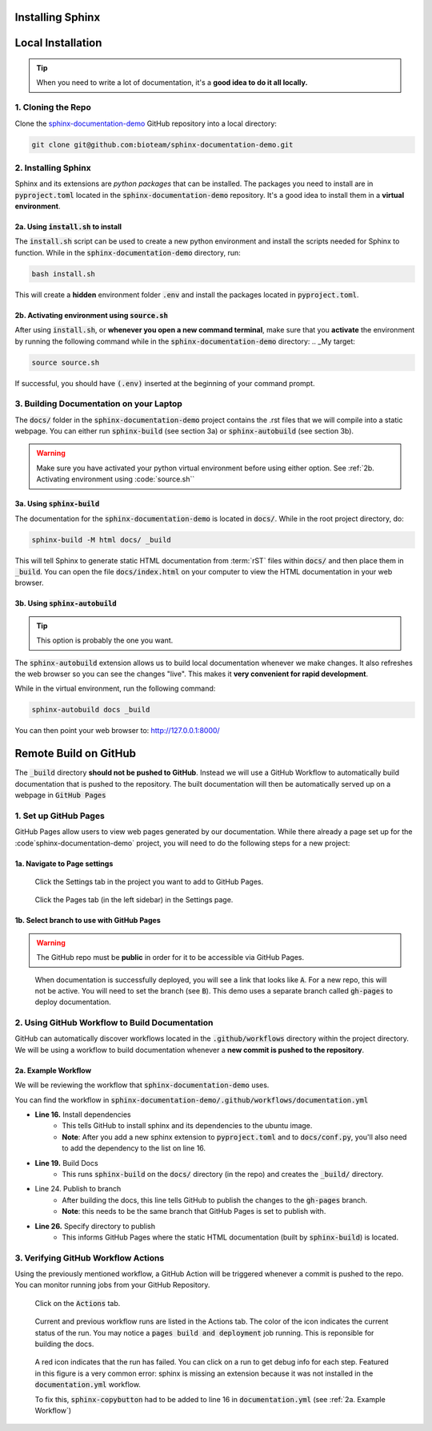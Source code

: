 Installing Sphinx
=================


Local Installation
==================

.. tip::
    When you need to write a lot of documentation, it's a **good idea to do it all locally.** 


1. Cloning the Repo
------------------------
Clone the `sphinx-documentation-demo <https://github.com/bioteam/sphinx-documentation-demo>`_ GitHub repository into a local directory:

.. code-block:: bash

    git clone git@github.com:bioteam/sphinx-documentation-demo.git

2. Installing Sphinx 
---------------------------------
Sphinx and its extensions are *python packages* that can be installed.
The packages you need to install are in :code:`pyproject.toml` located in the :code:`sphinx-documentation-demo` repository.
It's a good idea to install them in a **virtual environment**.



2a. Using :code:`install.sh` to install
~~~~~~~~~~~~~~~~~~~~~~~~~~~~~~~~~
The :code:`install.sh` script can be used to create a new python environment and install the scripts needed for Sphinx to function.
While in the :code:`sphinx-documentation-demo` directory, run:

.. code-block:: bash

    bash install.sh

This will create a **hidden** environment folder :code:`.env` and install the packages located in :code:`pyproject.toml`.

2b. Activating environment using :code:`source.sh`
~~~~~~~~~~~~~~~~~~~~~~~~~~~~~~~~~~~~~~~~~~~~~~~~~~
After using :code:`install.sh`, or **whenever you open a new command terminal**, make sure that you **activate** the environment by running the following command while in the :code:`sphinx-documentation-demo` directory:
.. _My target:

.. code-block:: bash

    source source.sh

If successful, you should have :code:`(.env)` inserted at the beginning of your command prompt.


3. Building Documentation on your Laptop
----------------------------------------
The :code:`docs/` folder in the :code:`sphinx-documentation-demo` project contains the .rst files that we will compile into a static webpage.
You can either run :code:`sphinx-build` (see section 3a) or :code:`sphinx-autobuild` (see section 3b).

.. warning::

    Make sure you have activated your python virtual environment before using either option.
    See :ref:`2b. Activating environment using :code:`source.sh``

3a. Using :code:`sphinx-build`
~~~~~~~~~~~~~~~~~~~~~~~~~~~~~~~~~~~~~~~~~~~~~~~~~~~~~~~~~
The documentation for the :code:`sphinx-documentation-demo` is located in :code:`docs/`.
While in the root project directory, do:

.. code-block:: bash

    sphinx-build -M html docs/ _build

This will tell Sphinx to generate static HTML documentation from :term:`rST` files within :code:`docs/` and then place them in :code:`_build`.
You can open the file :code:`docs/index.html` on your computer to view the HTML documentation in your web browser.



3b. Using :code:`sphinx-autobuild`
~~~~~~~~~~~~~~~~~~~~~~~~~~~~~~~~~~~~~~~~~~~~~~~~~~~~~~~~~
.. tip::

    This option is probably the one you want.

The :code:`sphinx-autobuild` extension allows us to build local documentation whenever we make changes.
It also refreshes the web browser so you can see the changes "live". This makes it **very convenient for rapid development**.

While in the virtual environment, run the following command:

.. code-block:: bash

    sphinx-autobuild docs _build

You can then point your web browser to: http://127.0.0.1:8000/

Remote Build on GitHub
======================
The :code:`_build` directory **should not be pushed to GitHub**. 
Instead we will use a GitHub Workflow to automatically build documentation that is pushed to the repository.
The built documentation will then be automatically served up on a webpage in :code:`GitHub Pages`

1. Set up GitHub Pages
----------------------
GitHub Pages allow users to view web pages generated by our documentation. 
While there already a page set up for the :code`sphinx-documentation-demo` project, you will need to do the following steps for a new project:

1a. Navigate to Page settings
~~~~~~~~~~~~~~~~~~~~~~~~~~~~~
.. figure:: images/guide_install_repo_settings.png
    :class: sd-border-2

    Click the Settings tab in the project you want to add to GitHub Pages.


.. figure:: images/guide_install_repo_page_tab.png
    :class: sd-border-2

    Click the Pages tab (in the left sidebar) in the Settings page.


1b. Select branch to use with GitHub Pages 
~~~~~~~~~~~~~~~~~~~~~~~~~~~~~~~~~~~~~~~~~~
.. warning::

    The GitHub repo must be **public** in order for it to be accessible via GitHub Pages.

.. figure:: images/guide_install_page_branch.png
    :class: sd-border-2

    When documentation is successfully deployed, you will see a link that looks like :code:`A`. For a new repo, this will not be active.
    You will need to set the branch (see :code:`B`). 
    This demo uses a separate branch called :code:`gh-pages` to deploy documentation. 

2. Using GitHub Workflow to Build Documentation
-----------------------------------------------
GitHub can automatically discover workflows located in the :code:`.github/workflows` directory within the project directory.
We will be using a workflow to build documentation whenever a **new commit is pushed to the repository**.

2a. Example Workflow
~~~~~~~~~~~~~~~~~~~~
We will be reviewing the workflow that :code:`sphinx-documentation-demo` uses.

You can find the workflow in :code:`sphinx-documentation-demo/.github/workflows/documentation.yml`

.. code-block:: 
    :emphasize-lines: 16,19,24,26
    :linenos:

    name: documentation

    on: [push, pull_request, workflow_dispatch]

    permissions:
    contents: write

    jobs:
    docs:
        runs-on: ubuntu-latest
        steps:
        - uses: actions/checkout@v3
        - uses: actions/setup-python@v3
        - name: Install dependencies
            run: |
            pip install sphinx pydata-sphinx-theme sphinx-design sphinx-copybutton sphinx-autoapi
        - name: Sphinx build
            run: |
            sphinx-build docs _build
        - name: Deploy to GitHub Pages
            uses: peaceiris/actions-gh-pages@v3
            if: ${{ github.event_name == 'push' && github.ref == 'refs/heads/main' }}
            with:
            publish_branch: gh-pages
            github_token: ${{ secrets.GITHUB_TOKEN }}
            publish_dir: _build/
            force_orphan: true


* **Line 16.** Install dependencies
   * This tells GitHub to install sphinx and its dependencies to the ubuntu image. 
   * **Note**: After you add a new sphinx extension to :code:`pyproject.toml` and to :code:`docs/conf.py`, you'll also need to add the dependency to the list on line 16.
* **Line 19.** Build Docs
   * This runs :code:`sphinx-build` on the :code:`docs/` directory (in the repo) and creates the :code:`_build/` directory.
* Line 24. Publish to branch 
   * After building the docs, this line tells GitHub to publish the changes to the :code:`gh-pages` branch.
   * **Note**: this needs to be the same branch that GitHub Pages is set to publish with.
* **Line 26.** Specify directory to publish
   * This informs GitHub Pages where the static HTML documentation (built by :code:`sphinx-build`) is located.


3. Verifying GitHub Workflow Actions
------------------------------------
Using the previously mentioned workflow, a GitHub Action will be triggered whenever a commit is pushed to the repo.
You can monitor running jobs from your GitHub Repository. 

.. figure:: images/guide_install_github_actions_tab.png
    :class: sd-border-2

    Click on the :code:`Actions` tab.

.. figure:: images/guide_install_actions_build.png
    :class: sd-border-2

    Current and previous workflow runs are listed in the Actions tab.
    The color of the icon indicates the current status of the run.
    You may notice a :code:`pages build and deployment` job running. This is reponsible for building the docs.

.. figure:: images/guide_install_actions_error.png
    :class: sd-border-2

    A red icon indicates that the run has failed. You can click on a run to get debug info for each step.
    Featured in this figure is a very common error: sphinx is missing an extension because it was not installed in the :code:`documentation.yml` workflow.

    To fix this, :code:`sphinx-copybutton` had to be added to line 16 in :code:`documentation.yml` (see :ref:`2a. Example Workflow`)